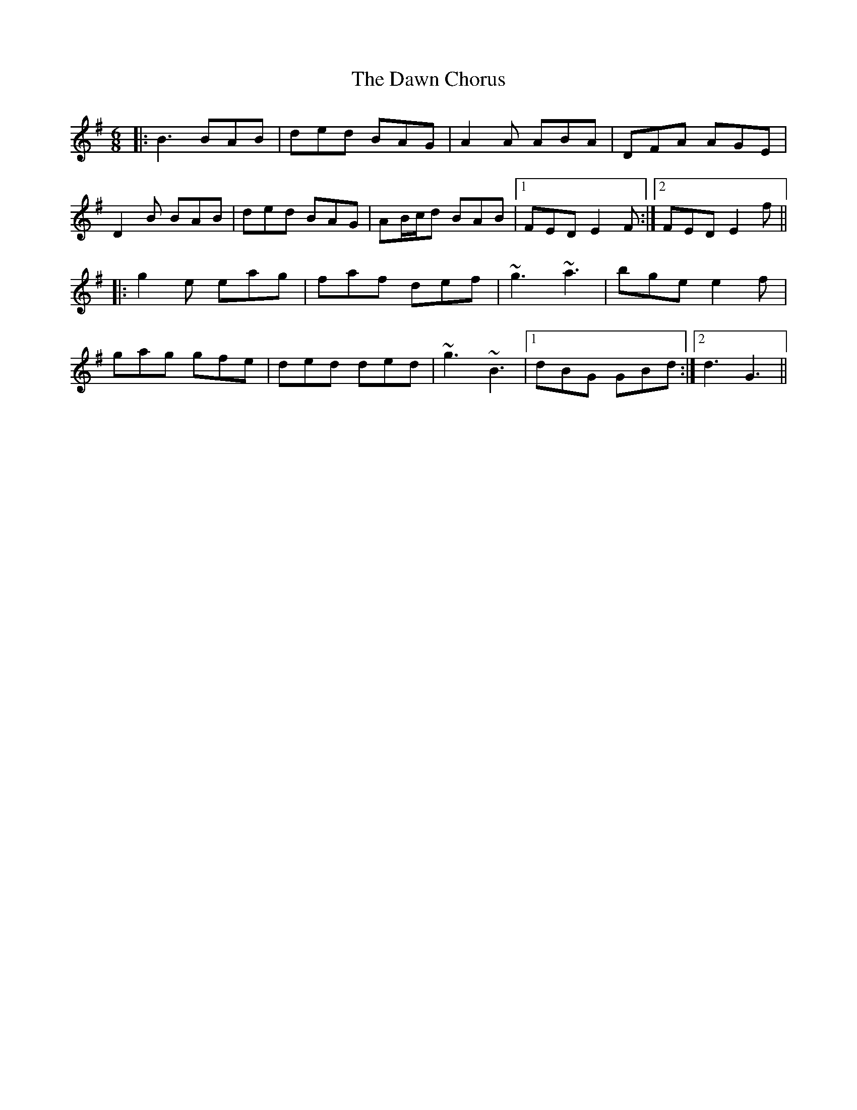 X: 9606
T: Dawn Chorus, The
R: jig
M: 6/8
K: Gmajor
|:B3 BAB|ded BAG|A2A ABA|DFA AGE|
D2B BAB|ded BAG|AB/c/d BAB|1 FED E2F:|2 FED E2f||
|:g2e eag|faf def|~g3 ~a3|bge e2f|
gag gfe|ded ded|~g3 ~B3|1 dBG GBd:|2 d3 G3||

